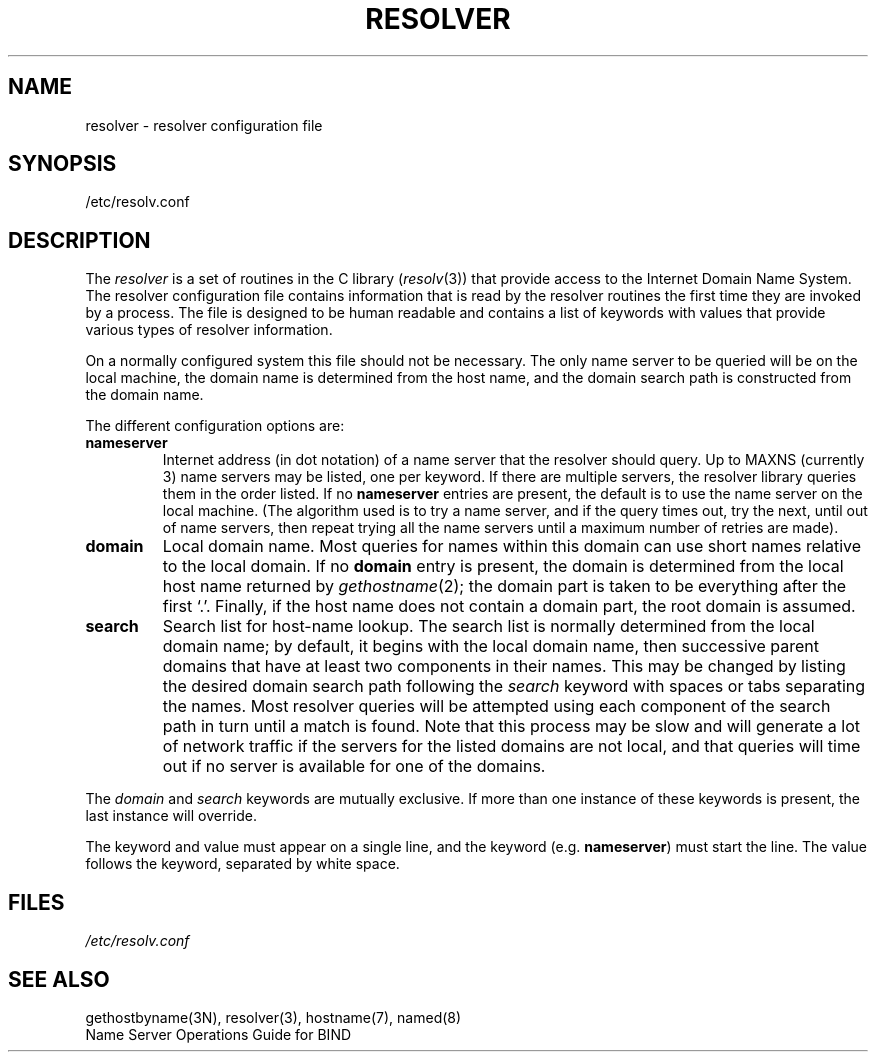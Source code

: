 .\" Copyright (c) 1986 The Regents of the University of California.
.\" All rights reserved.
.\"
.\" Redistribution and use in source and binary forms are permitted
.\" provided that the above copyright notice and this paragraph are
.\" duplicated in all such forms and that any documentation,
.\" advertising materials, and other materials related to such
.\" distribution and use acknowledge that the software was developed
.\" by the University of California, Berkeley.  The name of the
.\" University may not be used to endorse or promote products derived
.\" from this software without specific prior written permission.
.\" THIS SOFTWARE IS PROVIDED ``AS IS'' AND WITHOUT ANY EXPRESS OR
.\" IMPLIED WARRANTIES, INCLUDING, WITHOUT LIMITATION, THE IMPLIED
.\" WARRANTIES OF MERCHANTABILITY AND FITNESS FOR A PARTICULAR PURPOSE.
.\"
.\"	@(#)resolver.5	5.8 (Berkeley) 12/14/89
.\"
.TH RESOLVER 5 ""
.UC 4
.SH NAME
resolver \- resolver configuration file
.SH SYNOPSIS
/etc/resolv.conf
.SH DESCRIPTION
.LP
The
.I resolver
is a set of routines in the C library (\c
.IR resolv (3))
that provide access to the Internet Domain Name System.
The resolver configuration file contains information that is read
by the resolver routines the first time they are invoked by a process.
The file is designed to be human readable and contains a list of
keywords with values that provide various types of resolver information.
.LP
On a normally configured system this file should not be necessary.
The only name server to be queried will be on the local machine,
the domain name is determined from the host name,
and the domain search path is constructed from the domain name.
.LP
The different configuration options are:
.TP
\fBnameserver\fP
Internet address (in dot notation) of a name server
that the resolver should query.
Up to MAXNS (currently 3) name servers may be listed,
one per keyword.
If there are multiple servers,
the resolver library queries them in the order listed.
If no \fBnameserver\fP entries are present,
the default is to use the name server on the local machine.
(The algorithm used is to try a name server, and if the query times out,
try the next, until out of name servers,
then repeat trying all the name servers
until a maximum number of retries are made).
.TP
\fBdomain\fP
Local domain name.
Most queries for names within this domain can use short names
relative to the local domain.
If no \fBdomain\fP entry is present, the domain is determined
from the local host name returned by
\fIgethostname\fP\|(2);
the domain part is taken to be everything after the first `.'.
Finally, if the host name does not contain a domain part, the root
domain is assumed.
.TP
\fBsearch\fP
Search list for host-name lookup.
The search list is normally determined from the local domain name;
by default, it begins with the local domain name, then successive
parent domains that have at least two components in their names.
This may be changed by listing the desired domain search path
following the \fIsearch\fP keyword with spaces or tabs separating
the names.
Most resolver queries will be attempted using each component
of the search path in turn until a match is found.
Note that this process may be slow and will generate a lot of network
traffic if the servers for the listed domains are not local,
and that queries will time out if no server is available
for one of the domains.
.LP
The \fIdomain\fP and \fIsearch\fP keywords are mutually exclusive.
If more than one instance of these keywords is present,
the last instance will override.
.LP
The keyword and value must appear on a single line, and the keyword
(e.g. \fBnameserver\fP) must start the line.  The value follows
the keyword, separated by white space.
.SH FILES
.I /etc/resolv.conf
.SH SEE ALSO
gethostbyname(3N), resolver(3), hostname(7), named(8)
.br
Name Server Operations Guide for BIND
